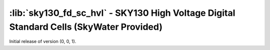 :lib:`sky130_fd_sc_hvl` - SKY130 High Voltage Digital Standard Cells (SkyWater Provided)
========================================================================================

Initial release of version (0, 0, 1).

